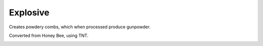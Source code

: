 Explosive
=========

Creates powdery combs,  which when processed produce gunpowder.

Converted from Honey Bee, using TNT.

.. _Explosive: